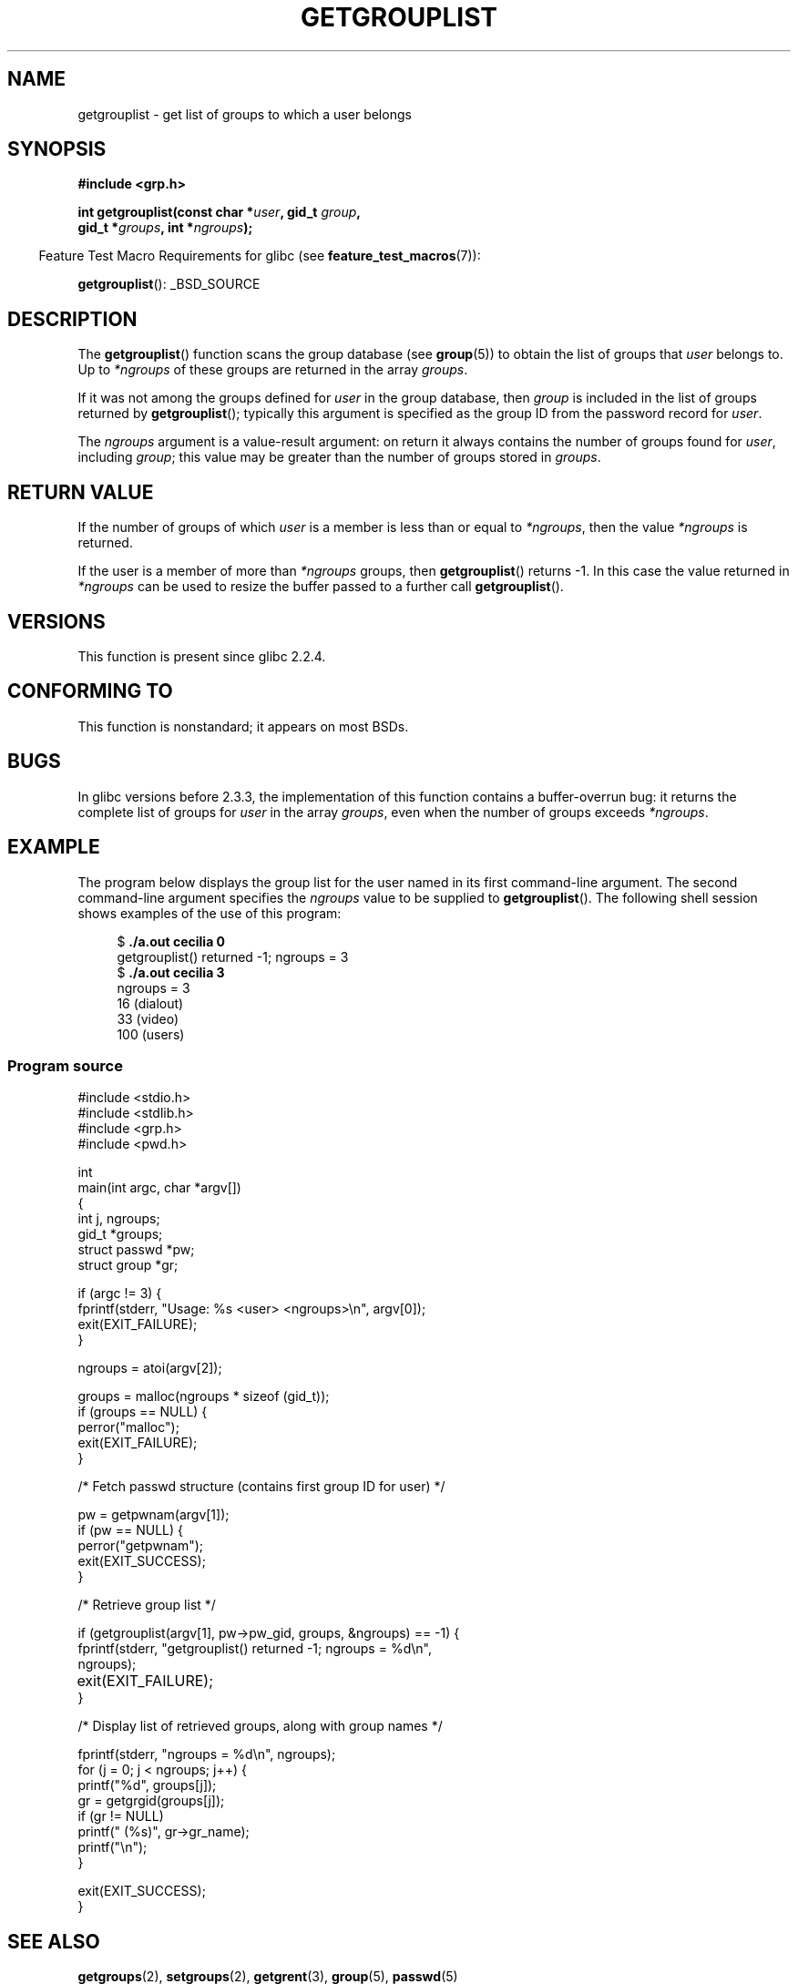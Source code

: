 .\" Copyright (C) 2008, Linux Foundation, written by Michael Kerrisk
.\" <mtk.manpages@gmail.com>
.\"
.\" Permission is granted to make and distribute verbatim copies of this
.\" manual provided the copyright notice and this permission notice are
.\" preserved on all copies.
.\"
.\" Permission is granted to copy and distribute modified versions of this
.\" manual under the conditions for verbatim copying, provided that the
.\" entire resulting derived work is distributed under the terms of a
.\" permission notice identical to this one.
.\"
.\" Since the Linux kernel and libraries are constantly changing, this
.\" manual page may be incorrect or out-of-date.  The author(s) assume no
.\" responsibility for errors or omissions, or for damages resulting from
.\" the use of the information contained herein.  The author(s) may not
.\" have taken the same level of care in the production of this manual,
.\" which is licensed free of charge, as they might when working
.\" professionally.
.\"
.\" Formatted or processed versions of this manual, if unaccompanied by
.\" the source, must acknowledge the copyright and authors of this work.
.\"
.\" A few pieces remain from an earlier version written in
.\" 2002 by Walter Harms (walter.harms@informatik.uni-oldenburg.de)
.\"
.TH GETGROUPLIST 3 2008-07-03 "GNU" "Linux Programmer's Manual"
.SH NAME
getgrouplist \- get list of groups to which a user belongs
.SH SYNOPSIS
.B #include <grp.h>
.sp
.BI "int getgrouplist(const char *" user ", gid_t " group ,
.br
.BI "                 gid_t *" groups ", int *" ngroups );
.sp
.in -4n
Feature Test Macro Requirements for glibc (see
.BR feature_test_macros (7)):
.in
.sp
.BR getgrouplist ():
_BSD_SOURCE
.SH DESCRIPTION
The
.BR getgrouplist ()
function scans the group database (see
.BR group (5))
to obtain the list of groups that
.I user
belongs to.
Up to
.I *ngroups
of these groups are returned in the array
.IR groups .

If it was not among the groups defined for
.I user
in the group database, then
.I group
is included in the list of groups returned by
.BR getgrouplist ();
typically this argument is specified as the group ID from
the password record for
.IR user .

The
.I ngroups
argument is a value-result argument:
on return it always contains the number of groups found for
.IR user ,
including
.IR group ;
this value may be greater than the number of groups stored in
.IR groups .
.SH "RETURN VALUE"
If the number of groups of which
.I user
is a member is less than or equal to
.IR *ngroups ,
then the value
.I *ngroups
is returned.

If the user is a member of more than
.I *ngroups
groups, then
.BR getgrouplist ()
returns \-1.
In this case the value returned in
.IR *ngroups
can be used to resize the buffer passed to a further call
.BR getgrouplist ().
.SH "VERSIONS"
This function is present since glibc 2.2.4.
.SH "CONFORMING TO"
This function is nonstandard; it appears on most BSDs.
.SH BUGS
In glibc versions before 2.3.3,
the implementation of this function contains a buffer-overrun bug:
it returns the complete list of groups for
.IR user
in the array
.IR groups ,
even when the number of groups exceeds
.IR *ngroups .
.SH EXAMPLE
.PP
The program below displays the group list for the user named in its
first command-line argument.
The second command-line argument specifies the
.I ngroups
value to be supplied to
.BR getgrouplist ().
The following shell session shows examples of the use of this program:
.in +4n
.nf

.RB "$" " ./a.out cecilia 0"
getgrouplist() returned \-1; ngroups = 3
.RB "$" " ./a.out cecilia 3"
ngroups = 3
16 (dialout)
33 (video)
100 (users)
.fi
.in
.SS Program source
\&
.nf
#include <stdio.h>
#include <stdlib.h>
#include <grp.h>
#include <pwd.h>

int
main(int argc, char *argv[])
{
    int j, ngroups;
    gid_t *groups;
    struct passwd *pw;
    struct group *gr;

    if (argc != 3) {
        fprintf(stderr, "Usage: %s <user> <ngroups>\\n", argv[0]);
        exit(EXIT_FAILURE);
    }

    ngroups = atoi(argv[2]);

    groups = malloc(ngroups * sizeof (gid_t));
    if (groups == NULL) {
        perror("malloc");
        exit(EXIT_FAILURE);
    }

    /* Fetch passwd structure (contains first group ID for user) */

    pw = getpwnam(argv[1]);
    if (pw == NULL) {
        perror("getpwnam");
        exit(EXIT_SUCCESS);
    }

    /* Retrieve group list */

    if (getgrouplist(argv[1], pw\->pw_gid, groups, &ngroups) == \-1) {
        fprintf(stderr, "getgrouplist() returned \-1; ngroups = %d\\n",
                ngroups);
	exit(EXIT_FAILURE);
    }

    /* Display list of retrieved groups, along with group names */

    fprintf(stderr, "ngroups = %d\\n", ngroups);
    for (j = 0; j < ngroups; j++) {
        printf("%d", groups[j]);
        gr = getgrgid(groups[j]);
        if (gr != NULL)
            printf(" (%s)", gr\->gr_name);
        printf("\\n");
    }

    exit(EXIT_SUCCESS);
}
.fi
.SH "SEE ALSO"
.BR getgroups (2),
.BR setgroups (2),
.BR getgrent (3),
.BR group (5),
.BR passwd (5)
.SH COLOPHON
This page is part of release 3.42 of the Linux
.I man-pages
project.
A description of the project,
and information about reporting bugs,
can be found at
http://www.kernel.org/doc/man-pages/.
